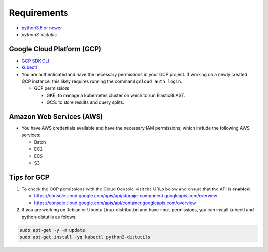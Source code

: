 Requirements
============

* `python3.6 or newer <https://www.python.org/downloads/>`_
* `python3-distutils`

Google Cloud Platform (GCP)
---------------------------

* `GCP SDK CLI <https://cloud.google.com/sdk>`_
* `kubectl <https://kubernetes.io/docs/tasks/tools/install-kubectl>`_
* You are authenticated and have the necessary permissions in your GCP
  project. If working on a newly created GCP instance, this likely requires
  running the command ``gcloud auth login``.

  * GCP permissions

    * GKE: to manage a kubernetes cluster on which to run ElasticBLAST.
    * GCS: to store results and query splits.

Amazon Web Services (AWS)
-------------------------

* You have AWS credentials available and have the necessary IAM permissions, which include the following AWS services:

  * Batch
  * EC2
  * ECS
  * S3


Tips for GCP
------------

.. In the Cloud Console, on the Navigation menu (Navigation menu), click APIs & services > Library.
.. I.e.: go to https://console.cloud.google.com/apis/library, search for kubernetes and storage

#. To check the GCP permissions with the Cloud Console, visit the URLs below and ensure that the API is **enabled**.

   * https://console.cloud.google.com/apis/api/storage-component.googleapis.com/overview
   * https://console.cloud.google.com/apis/api/container.googleapis.com/overview

#. If you are working on Debian or Ubuntu Linux distribution and have ``root`` permissions, you can install kubectl and python-distutils as follows:

.. code-block:: shell

   sudo apt-get -y -m update
   sudo apt-get install -yq kubectl python3-distutils
